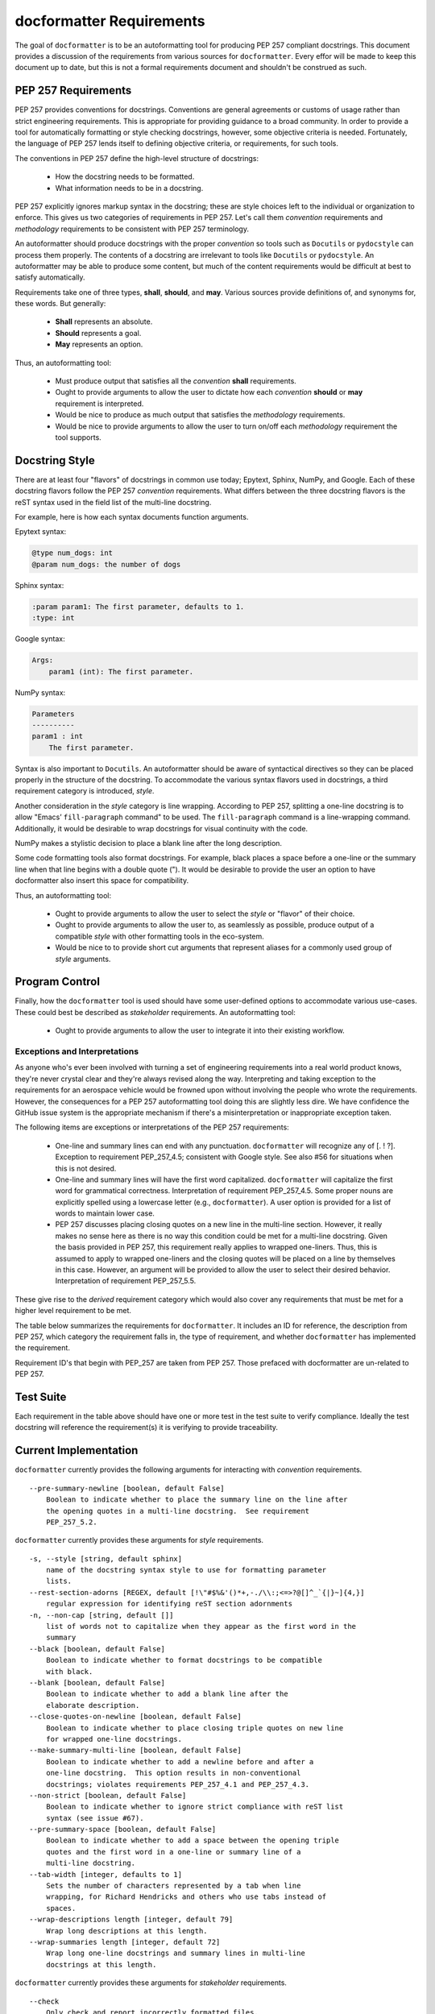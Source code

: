 =========================
docformatter Requirements
=========================

The goal of ``docformatter`` is to be an autoformatting tool for producing
PEP 257 compliant docstrings.  This document provides a discussion of the
requirements from various sources for ``docformatter``.  Every effor will be
made to keep this document up to date, but this is not a formal requirements
document and shouldn't be construed as such.

PEP 257 Requirements
--------------------

PEP 257 provides conventions for docstrings.  Conventions are general agreements
or customs of usage rather than strict engineering requirements.  This is
appropriate for providing guidance to a broad community.  In order to provide a
tool for automatically formatting or style checking docstrings, however, some
objective criteria is needed.  Fortunately, the language of PEP 257 lends
itself to defining objective criteria, or requirements, for such tools.

The conventions in PEP 257 define the high-level structure of docstrings:

    * How the docstring needs to be formatted.
    * What information needs to be in a docstring.

PEP 257 explicitly ignores markup syntax in the docstring; these are style
choices left to the individual or organization to enforce.  This gives us two
categories of requirements in PEP 257.  Let's call them  *convention*
requirements and *methodology* requirements to be consistent with PEP 257
terminology.

An autoformatter should produce docstrings with the proper *convention* so tools
such as ``Docutils`` or ``pydocstyle`` can process them properly.  The
contents of a docstring are irrelevant to tools like ``Docutils`` or
``pydocstyle``.  An autoformatter may be able to produce some content, but
much of the content requirements would be difficult at best to satisfy
automatically.

Requirements take one of three types, **shall**, **should**, and **may**.
Various sources provide definitions of, and synonyms for, these words.  But
generally:

    * **Shall** represents an absolute.
    * **Should** represents a goal.
    * **May** represents an option.

Thus, an autoformatting tool:

    * Must produce output that satisfies all the *convention* **shall** requirements.
    * Ought to provide arguments to allow the user to dictate how each *convention* **should** or **may** requirement is interpreted.
    * Would be nice to produce as much output that satisfies the *methodology* requirements.
    * Would be nice to provide arguments to allow the user to turn on/off each *methodology* requirement the tool supports.

Docstring Style
---------------

There are at least four "flavors" of docstrings in common use today;
Epytext, Sphinx, NumPy, and Google.  Each of these docstring flavors follow the
PEP 257 *convention* requirements.  What differs between the three docstring
flavors is the reST syntax used in the field list of the multi-line docstring.

For example, here is how each syntax documents function arguments.

Epytext syntax:

.. code-block::

    @type num_dogs: int
    @param num_dogs: the number of dogs

Sphinx syntax:

.. code-block::

    :param param1: The first parameter, defaults to 1.
    :type: int

Google syntax:

.. code-block::

    Args:
        param1 (int): The first parameter.

NumPy syntax:

.. code-block::

    Parameters
    ----------
    param1 : int
        The first parameter.

Syntax is also important to ``Docutils``.  An autoformatter should be aware of
syntactical directives so they can be placed properly in the structure of the
docstring.  To accommodate the various syntax flavors used in docstrings, a
third requirement category is introduced, *style*.

Another consideration in the *style* category is line wrapping.  According to PEP
257, splitting a one-line docstring is to allow "Emacs’ ``fill-paragraph`` command"
to be used.  The ``fill-paragraph`` command is a line-wrapping command.  Additionally,
it would be desirable to wrap docstrings for visual continuity with the code.

NumPy makes a stylistic decision to place a blank line after the long
description.

Some code formatting tools also format docstrings.  For example, black places
a space before a one-line or the summary line when that line begins with a
double quote (").  It would be desirable to provide the user an option to
have docformatter also insert this space for compatibility.

Thus, an autoformatting tool:

    * Ought to provide arguments to allow the user to select the *style* or "flavor" of their choice.
    * Ought to provide arguments to allow the user to, as seamlessly as possible, produce output of a compatible *style* with other formatting tools in the eco-system.
    * Would be nice to to provide short cut arguments that represent aliases for a commonly used group of *style* arguments.

Program Control
---------------

Finally, how the ``docformatter`` tool is used should have some user-defined
options to accommodate various use-cases.  These could best be described as
*stakeholder* requirements.  An autoformatting tool:

    * Ought to provide arguments to allow the user to integrate it into their existing workflow.

Exceptions and Interpretations
``````````````````````````````
As anyone who's ever been involved with turning a set of engineering
requirements into a real world product knows, they're never crystal clear and
they're always revised along the way.  Interpreting and taking exception to
the requirements for an aerospace vehicle would be frowned upon without
involving the people who wrote the requirements.  However, the consequences
for a PEP 257 autoformatting tool doing this are slightly less dire.  We have
confidence the GitHub issue system is the appropriate mechanism if there's a
misinterpretation or inappropriate exception taken.

The following items are exceptions or interpretations of the PEP 257
requirements:

    * One-line and summary lines can end with any punctuation.  ``docformatter`` will recognize any of [. ! ?].  Exception to requirement PEP_257_4.5; consistent with Google style.  See also #56 for situations when this is not desired.
    * One-line and summary lines will have the first word capitalized.  ``docformatter`` will capitalize the first word for grammatical correctness.  Interpretation of requirement PEP_257_4.5.  Some proper nouns are explicitly spelled using a lowercase letter (e.g., ``docformatter``).  A user option is provided for a list of words to maintain lower case.
    * PEP 257 discusses placing closing quotes on a new line in the multi-line section.  However, it really makes no sense here as there is no way this condition could be met for a multi-line docstring.  Given the basis provided in PEP 257, this requirement really applies to wrapped one-liners.  Thus, this is assumed to apply to wrapped one-liners and the closing quotes will be placed on a line by themselves in this case.  However, an argument will be provided to allow the user to select their desired behavior.  Interpretation of requirement PEP_257_5.5.

These give rise to the *derived* requirement category which would also cover
any requirements that must be met for a higher level requirement to be met.

The table below summarizes the requirements for ``docformatter``.  It
includes an ID for reference, the description from PEP 257, which category
the requirement falls in, the type of requirement, and whether
``docformatter`` has implemented the requirement.

.. csv-table:: **PEP 257 Requirements Summary**
    :align: left
    :header: " ID", " Requirement", " Category", " Type", " Implemented"
    :quote: '
    :widths: auto

    ' PEP_257_1','Always use """triple double quotes"""',' Convention',' Shall',' Yes'
    ' PEP_257_2','Use r"""raw triple double quotes""" if you use backslashes.',' Convention',' Shall',' Yes'
    ' PEP_257_3','Use u"""unicode triple double quotes""" for unicode docstrings.',' Convention',' Shall',' Yes'
    ' PEP_257_4','**One-line docstrings:**'
    ' PEP_257_4.1',' Should fit on a single line.',' Convention',' Should',' Yes'
    ' PEP_257_4.2',' Use triple quotes.',' Convention',' Shall',' Yes'
    ' PEP_257_4.3',' Closing quotes are on the same line as opening quotes.',' Convention',' Shall',' Yes'
    ' PEP_257_4.4',' No blank line before or after the docstring.',' Convention',' Shall',' Yes'
    ' PEP_257_4.5',' Is a phrase ending in a period.',' Convention',' Shall',' Yes'
    ' docformatter_4.5.1', ' One-line docstrings may end in any of the following punctuation marks [. ! ?]', ' Derived', ' May', ' Yes'
    ' docformatter_4.5.2', ' One-line docstrings will have the first word capitalized.', ' Derived', ' Shall', ' Yes'
    ' docformatter_4.5.2.1', ' First words in one-line docstrings that are variables or filenames shall remain unchanged.', ' Derived', ' Shall', ' Yes [PR #185, #188]'
    ' docformatter_4.5.2.2', ' First words in one-line docstrings that are user-specified to not be capitalized shall remain unchanged.', ' Derived', ' Shall', ' Yes [PR #194]'
    ' docformatter_4.5.3', ' Shall not place a newline after the first line of a wrapped one-line docstring.' ' Derived', ' Shall', ' Yes [PR #179]'
    ' PEP_257_5','**Multi-line docstrings:**'
    ' PEP_257_5.1',' A summary is just like a one-line docstring.',' Convention',' Shall',' Yes'
    ' docformatter_5.1.1', ' The summary line shall satisfy all the requirements of a one-line docstring.', ' Derived', ' Shall', ' Yes'
    ' PEP_257_5.2',' The summary line may be on the same line as the opening quotes or the next line.',' Convention',' May',' Yes, with option'
    ' PEP_257_5.3',' A blank line.', ' Convention', ' Shall',' Yes'
    ' PEP_257_5.4',' A more elaborate description.',' Convention',' Shall',' Yes'
    ' PEP_257_5.5',' Place the closing quotes on a line by themselves unless the entire docstring fits on a line.',' Convention',' Shall',' Yes, with option'
    ' docformatter_5.5.1', ' An argument should be provided to allow the user to choose where the closing quotes are placed for one-line docstrings.', ' Derived', ' Should', ' Yes [*PR #104*]'
    ' PEP_257_5.6',' Indented the same as the quotes at its first line.',' Convention',' Shall',' Yes'
    ' PEP_257_6','**Class  docstrings:**'
    ' PEP_257_6.1',' Insert blank line after.',' Convention',' Shall',' Yes'
    ' PEP_257_6.2',' Summarize its behavior.',' Methodology',' Should',' No'
    ' PEP_257_6.3',' List the public methods and instance variables.',' Methodology',' Should',' No'
    ' PEP_257_6.4',' List subclass interfaces separately.',' Methodology',' Should',' No'
    ' PEP_257_6.5',' Class constructor should be documented in the __init__ method docstring.',' Methodology',' Should',' No'
    ' PEP_257_6.6',' Use the verb "override" to indicate that a subclass method replaces a superclass method.',' Methodology',' Should',' No'
    ' PEP_257_6.7',' Use the verb "extend" to indicate that a subclass method calls the superclass method and then has additional behavior.', ' Methodology',' Should',' No'
    ' PEP_257_7','**Script docstring:**'
    ' PEP_257_7.1',' Should be usable as its "usage" message.',' Methodology',' Should',' No'
    ' PEP_257_7.2',' Should document the scripts function and command line syntax, environment variables, and files.',' Methodology',' Should',' No'
    ' PEP_257_8','**Module and Package docstrings:**'
    ' PEP_257_8.1',' List classes, exceptions, and functions that are exported by the module with a one-line summary of each.',' Methodology',' Should',' No'
    ' PEP_257_9','**Function and Method docstrings:**'
    ' PEP_257_9.1',' Summarize its behavior.',' Methodology',' Should',' No'
    ' PEP_257_9.2',' Document its arguments, return values(s), side effects, exceptions raised, and restrictions on when it can be called.',' Methodology',' Should',' No'
    ' PEP_257_9.3',' Optional arguments should be indicated.',' Methodology',' Should',' No'
    ' PEP_257_9.4',' Should be documented whether keyword arguments are part of the interface.',' Methodology',' Should',' No'
    ' docformatter_10', '**docstring Syntax**'
    ' docformatter_10.1', ' Should wrap docstrings at n characters.', ' Style', ' Should', ' Yes'
    ' docformatter_10.1.1', ' Shall not wrap lists, syntax directive statements, or literal blocks', ' Derived', ' Shall', ' Yes'
    ' docformatter_10.1.1.1', ' Should allow wrapping of lists and syntax directive statements.', ' Stakeholder', ' Should', ' Yes [*PR #5*, *PR #93*]'
    ' docformatter_10.1.2', ' Should allow/disallow wrapping of one-line docstrings.', ' Derived', ' Should', ' No'
    ' docformatter_10.1.3', ' Shall not wrap links that exceed the wrap length.', ' Derived', ' Shall', ' Yes [*PR #114*]'
    ' docformatter_10.1.3.1', ' Shall maintain in-line links on one line even if the resulting line exceeds wrap length.', ' Derived', ' Shall', ' Yes [*PR #152*]'
    ' docformatter_10.1.3.2', ' Shall not place a newline between description text and a wrapped link.', ' Derived', ' Shall', ' Yes [PR #182]'
    ' docformatter_10.2', ' Should format docstrings using NumPy style.', ' Style', ' Should', ' No'
    ' docformatter_10.2.1', ' Shall ignore docstrings in other styles when using NumPy style.', ' Style', ' Shall', ' Yes'
    ' docformatter_10.2.2', ' Shall wrap NumPy-style parameter descriptions that exceed wrap length when using NumPy style.', ' Shall', ' No'
    ' docformatter_10.3', ' Should format docstrings using Google style.', ' Style', ' Should', ' No'
    ' docformatter_10.3.1', ' Shall ignore docstrings in other styles when using Google style.', ' Style', ' Shall', ' Yes'
    ' docformatter_10.3.2', ' Shall wrap Google-style parameter descriptions that exceed wrap length when using Google style.', ' Shall', ' No'
    ' docformatter_10.4', ' Should format docstrings using Sphinx style.', ' Style', ' Should', ' Yes'
    ' docformatter_10.4.1', ' Shall ignore docstrings in other styles when using Sphinx style.', ' Style', ' Shall', ' Yes'
    ' docformatter_10.4.2', ' Shall wrap Sphinx-style parameter descriptions that exceed wrap length when using Sphinx style.', ' Shall', ' Yes'
    ' docformatter_10.4.3', ' Shall ensure one blank space between a field name and field body.', ' Style', ' Shall', ' Yes [PR #220]'
    ' docformatter_10.4.3.1', ' Shall NOT add a blank space after a field name when the field body is a link.', ' Style', ' Shall', ' Yes [PR #220]'
    ' docformatter_10.4.3.2', ' Shall NOT add a blank space after a field name when there is no field body.', ' Style', ' Shall', ' Yes [PR #220]'
    ' docformatter_10.5', ' Should format docstrings compatible with black.', ' Style', ' Should', ' Yes [PR #192]'
    ' docformatter_10.5.1', ' Should wrap summaries at 88 characters by default in black mode.', ' Style', ' Should', ' Yes'
    ' docformatter_10.5.2', ' Should wrap descriptions at 88 characters by default in black mode.', ' Style', ' Should', ' Yes'
    ' docformatter_10.5.3', ' Should insert a space before the first word in the summary if that word is quoted when in black mode.', ' Style', ' Should', ' Yes'
    ' docformatter_10.5.4', ' Default black mode options should be over-rideable by passing arguments or using configuration files.', ' Style', ' Should', ' Yes'
    ' docformatter_10.6', ' Should format docstrings using Epytext style.', ' Style', ' Should', ' Yes'
    ' docformatter_10.6.1', ' Shall ignore docstrings in other styles when using Epytext style.', ' Style', ' Shall', ' Yes'
    ' docformatter_10.6.2', ' Shall wrap Epytext-style parameter descriptions that exceed wrap length when using Epytext style.', ' Shall', ' Yes'
    ' docformatter_10.7', ' Should format docstrings using ReStructured Text (reST) directives.', ' Style', ' Should', ' No'
    ' docformatter_10.7.1', ' Shall NOT wrap section headers or their adornments.', ' Style', 'Shall', ' Yes [PR #220]'
    ' docformatter_10.7.2', ' Shall NOT wrap literal blocks.', ' Style', ' Shall', ' Yes [PR #211]'
    ' docformatter_11', '**Program Control**'
    ' docformatter_11.1', ' Should check formatting and report incorrectly documented docstrings.', ' Stakeholder', ' Should', ' Yes [*PR #32*]'
    ' docformatter_11.2', ' Should fix formatting and save changes to file.', ' Stakeholder', ' Should', ' Yes'
    ' docformatter_11.3', ' Should only format docstrings that are [minimum, maximum] lines long.', ' Stakeholder', ' Should', ' Yes [*PR #63*]'
    ' docformatter_11.4', ' Should only format docstrings found between [start, end] lines in the file.', ' Stakeholder', ' Should', ' Yes [*PR #7*}'
    ' docformatter_11.5', ' Should exclude processing directories and files by name.', ' Stakeholder', ' Should', ' Yes'
    ' docformatter_11.6', ' Should recursively search directories for files to check and format.', ' Stakeholder', ' Should', ' Yes [*PR #44*]'
    ' docformatter_11.7', ' Should be able to store configuration options in a configuration file.', ' Stakeholder', ' Should', ' Yes [*PR #77*]'
    ' docformatter_11.7.1', ' Command line options shall take precedence over configuration file options.', ' Derived', ' Shall', ' Yes'
    ' docformatter_11.8',' Should read docstrings from stdin and report results to stdout.', ' Stakeholder', ' Should', ' Yes [*PR #8*]'

Requirement ID's that begin with PEP_257 are taken from PEP 257.  Those
prefaced with docformatter are un-related to PEP 257.

Test Suite
----------

Each requirement in the table above should have one or more test in the test
suite to verify compliance.  Ideally the test docstring will reference the
requirement(s) it is verifying to provide traceability.

Current Implementation
----------------------

``docformatter`` currently provides the following arguments for interacting
with *convention* requirements.
::

    --pre-summary-newline [boolean, default False]
        Boolean to indicate whether to place the summary line on the line after
        the opening quotes in a multi-line docstring.  See requirement
        PEP_257_5.2.

``docformatter`` currently provides these arguments for *style* requirements.
::

    -s, --style [string, default sphinx]
        name of the docstring syntax style to use for formatting parameter
        lists.
    --rest-section-adorns [REGEX, default [!\"#$%&'()*+,-./\\:;<=>?@[]^_`{|}~]{4,}]
        regular expression for identifying reST section adornments
    -n, --non-cap [string, default []]
        list of words not to capitalize when they appear as the first word in the
        summary
    --black [boolean, default False]
        Boolean to indicate whether to format docstrings to be compatible
        with black.
    --blank [boolean, default False]
        Boolean to indicate whether to add a blank line after the
        elaborate description.
    --close-quotes-on-newline [boolean, default False]
        Boolean to indicate whether to place closing triple quotes on new line
        for wrapped one-line docstrings.
    --make-summary-multi-line [boolean, default False]
        Boolean to indicate whether to add a newline before and after a
        one-line docstring.  This option results in non-conventional
        docstrings; violates requirements PEP_257_4.1 and PEP_257_4.3.
    --non-strict [boolean, default False]
        Boolean to indicate whether to ignore strict compliance with reST list
        syntax (see issue #67).
    --pre-summary-space [boolean, default False]
        Boolean to indicate whether to add a space between the opening triple
        quotes and the first word in a one-line or summary line of a
        multi-line docstring.
    --tab-width [integer, defaults to 1]
        Sets the number of characters represented by a tab when line
        wrapping, for Richard Hendricks and others who use tabs instead of
        spaces.
    --wrap-descriptions length [integer, default 79]
        Wrap long descriptions at this length.
    --wrap-summaries length [integer, default 72]
        Wrap long one-line docstrings and summary lines in multi-line
        docstrings at this length.

``docformatter`` currently provides these arguments for *stakeholder* requirements.
::

    --check
        Only check and report incorrectly formatted files.
    --config CONFIG
        Path to the file containing docformatter options.
    --docstring-length min_length max_length
        Only format docstrings that are [min_length, max_length] rows long.
    --exclude
        Exclude directories and files by names.
    --force-wrap
        Force descriptions to be wrapped even if it may result in a mess.
        This should likely be removed after implementing the syntax option.
    --in-place
        Make changes to files instead of printing diffs.
    --range start end
        Only format docstrings that are between [start, end] rows in the file.
    --recursive
        Drill down directories recursively.

Arguments Needed for Future Releases
------------------------------------

The following are new arguments that are needed to implement **should** or
**may** *convention* requirements:
::

    --wrap-one-line [boolean, default False]
        Boolean to indicate whether to wrap one-line docstrings.  Provides
        option for requirement PEP_257_4.1.

Issue and Version Management
----------------------------

As bug reports and feature requests arise in the GitHub issue system, these
will need to be prioritized.  The requirement categories, coupled with the
urgency of the issue reported can be used to provide the general
prioritization scheme:

    * Priority 1: *convention* **bug**
    * Priority 2: *style* **bug**
    * Priority 3: *stakeholder* **bug**
    * Priority 4: *convention* **enhancement**
    * Priority 5: *style* **enhancement**
    * Priority 6: *stakeholder* **enhancement**
    * Priority 7: **chore**

Integration of a bug fix will result in a patch version bump (i.e., 1.5.0 ->
1.5.1).  Integration of one or more enhancements will result in a minor
version bump (i.e., 1.5.0 -> 1.6.0).  One or more release candidates will be
provided for each minor or major version bump.  These will be indicated by
appending `-rcX` to the version number, where the X is the release candidate
number beginning with 1.  Release candidates will not be uploaded to PyPi,
but will be made available via GitHub Releases.
